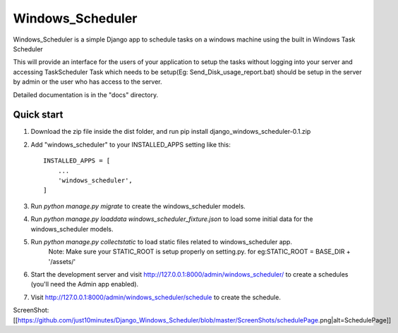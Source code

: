 =====
Windows_Scheduler
=====

Windows_Scheduler is a simple Django app to schedule tasks on a windows machine using the built in Windows Task Scheduler

This will provide an interface for the users of your application to setup the tasks without logging into your server and accessing TaskScheduler
Task which needs to be setup(Eg: Send_Disk_usage_report.bat) should be setup in the server by admin or the user who has access to the server.

Detailed documentation is in the "docs" directory.

Quick start
-----------
1. Download the zip file inside the dist folder, and run pip install django_windows_scheduler-0.1.zip

2. Add "windows_scheduler" to your INSTALLED_APPS setting like this::

    INSTALLED_APPS = [
        ...
        'windows_scheduler',
    ]

3. Run `python manage.py migrate` to create the windows_scheduler models.

4. Run `python manage.py loaddata windows_scheduler_fixture.json` to load some initial data for the windows_scheduler models.

5. Run `python manage.py collectstatic` to load static files related to windows_scheduler app.
    Note: Make sure your STATIC_ROOT is setup properly on setting.py. for eg:STATIC_ROOT = BASE_DIR + '/assets/'

6. Start the development server and visit http://127.0.0.1:8000/admin/windows_scheduler/
   to create a schedules (you'll need the Admin app enabled).

7. Visit http://127.0.0.1:8000/admin/windows_scheduler/schedule to create the schedule.


ScreenShot:
[[https://github.com/just10minutes/Django_Windows_Scheduler/blob/master/ScreenShots/schedulePage.png|alt=SchedulePage]]
